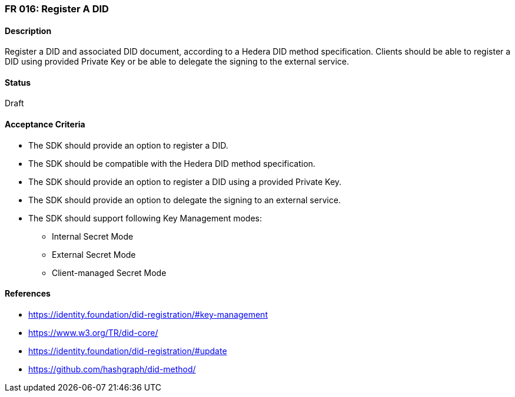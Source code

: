 === FR 016: Register A DID

==== Description

Register a DID and associated DID document, according to a Hedera DID method specification. Clients should be able to register a DID using provided Private Key or be able to delegate the signing to the external service. 

==== Status

Draft

==== Acceptance Criteria

* The SDK should provide an option to register a DID.
* The SDK should be compatible with the Hedera DID method specification.
* The SDK should provide an option to register a DID using a provided Private Key.
* The SDK should provide an option to delegate the signing to an external service.
* The SDK should support following Key Management modes: 
** Internal Secret Mode
** External Secret Mode
** Client-managed Secret Mode

==== References

* https://identity.foundation/did-registration/#key-management
* https://www.w3.org/TR/did-core/
* https://identity.foundation/did-registration/#update
* https://github.com/hashgraph/did-method/
